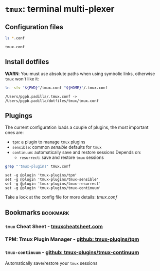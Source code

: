 * =tmux=: terminal multi-plexer

** Configuration files

   #+begin_src bash :results output :export both
     ls *.conf
   #+end_src

   #+RESULTS:
   : tmux.conf

** Install dotfiles
   
   *WARN*: You must use absolute paths when using symbolic links,
   otherwise =tmux= won't like it:

   #+begin_src bash :result output
     ln -sfv "${PWD}"/tmux.conf "${HOME}"/.tmux.conf
   #+end_src

   #+RESULTS:
   : /Users/pgpb.padilla/.tmux.conf -> /Users/pgpb.padilla/dotfiles/tmux/tmux.conf

** Plugings

   The current configuration loads a couple of plugins, the most
   important ones are:

   - =tpm=: a plugin to manage =tmux= plugins
   - =sensible=: common /sensible/ defaults for =tmux=
   - =continuum=: automatically save and restore sessions
     Depends on: 
       - =resurrect=: save and restore =tmux= sessions

   #+begin_src bash :results output
     grep "'tmux-plugins" tmux.conf
   #+end_src

   #+RESULTS:
   : set -g @plugin 'tmux-plugins/tpm'
   : set -g @plugin 'tmux-plugins/tmux-sensible'
   : set -g @plugin 'tmux-plugins/tmux-resurrect'
   : set -g @plugin 'tmux-plugins/tmux-continuum'

   Take a look at the config file for more details: [[file+emacs:tmux.conf][tmux.conf]]
   
** Bookmarks                                                       :bookmark:
   
*** =tmux= Cheat Sheet - [[https://tmuxcheatsheet.com/][tmuxcheatsheet.com]]

*** TPM: Tmux Plugin Manager - [[https://github.com/tmux-plugins/tpm][github: tmux-plugins/tpm]]

*** =tmux-continuum= - [[https://github.com/tmux-plugins/tmux-continuum][github: tmux-plugins/tmux-continuum]]

    Automatically save/restore your =tmux= sessions
